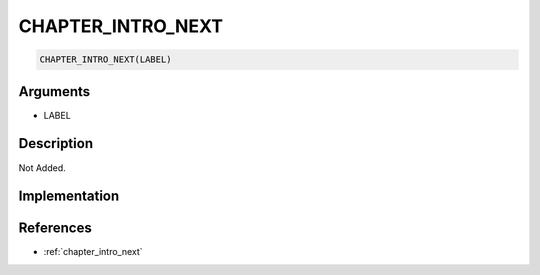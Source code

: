 .. _CHAPTER_INTRO_NEXT:

CHAPTER_INTRO_NEXT
========================

.. code-block:: text

	CHAPTER_INTRO_NEXT(LABEL)


Arguments
------------

* LABEL

Description
-------------

Not Added.

Implementation
-------------


References
-------------
* :ref:`chapter_intro_next`
